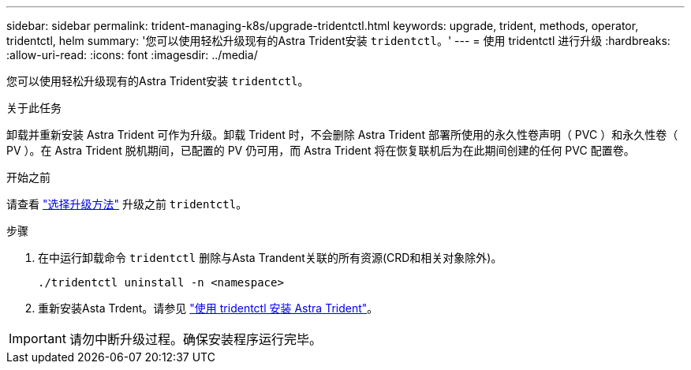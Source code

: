 ---
sidebar: sidebar 
permalink: trident-managing-k8s/upgrade-tridentctl.html 
keywords: upgrade, trident, methods, operator, tridentctl, helm 
summary: '您可以使用轻松升级现有的Astra Trident安装 `tridentctl`。' 
---
= 使用 tridentctl 进行升级
:hardbreaks:
:allow-uri-read: 
:icons: font
:imagesdir: ../media/


[role="lead"]
您可以使用轻松升级现有的Astra Trident安装 `tridentctl`。

.关于此任务
卸载并重新安装 Astra Trident 可作为升级。卸载 Trident 时，不会删除 Astra Trident 部署所使用的永久性卷声明（ PVC ）和永久性卷（ PV ）。在 Astra Trident 脱机期间，已配置的 PV 仍可用，而 Astra Trident 将在恢复联机后为在此期间创建的任何 PVC 配置卷。

.开始之前
请查看 link:upgrade-trident.html#select-an-upgrade-method["选择升级方法"] 升级之前 `tridentctl`。

.步骤
. 在中运行卸载命令 `tridentctl` 删除与Asta Trandent关联的所有资源(CRD和相关对象除外)。
+
[listing]
----
./tridentctl uninstall -n <namespace>
----
. 重新安装Asta Trdent。请参见 link:../trident-get-started/kubernetes-deploy-tridentctl.html["使用 tridentctl 安装 Astra Trident"]。



IMPORTANT: 请勿中断升级过程。确保安装程序运行完毕。
